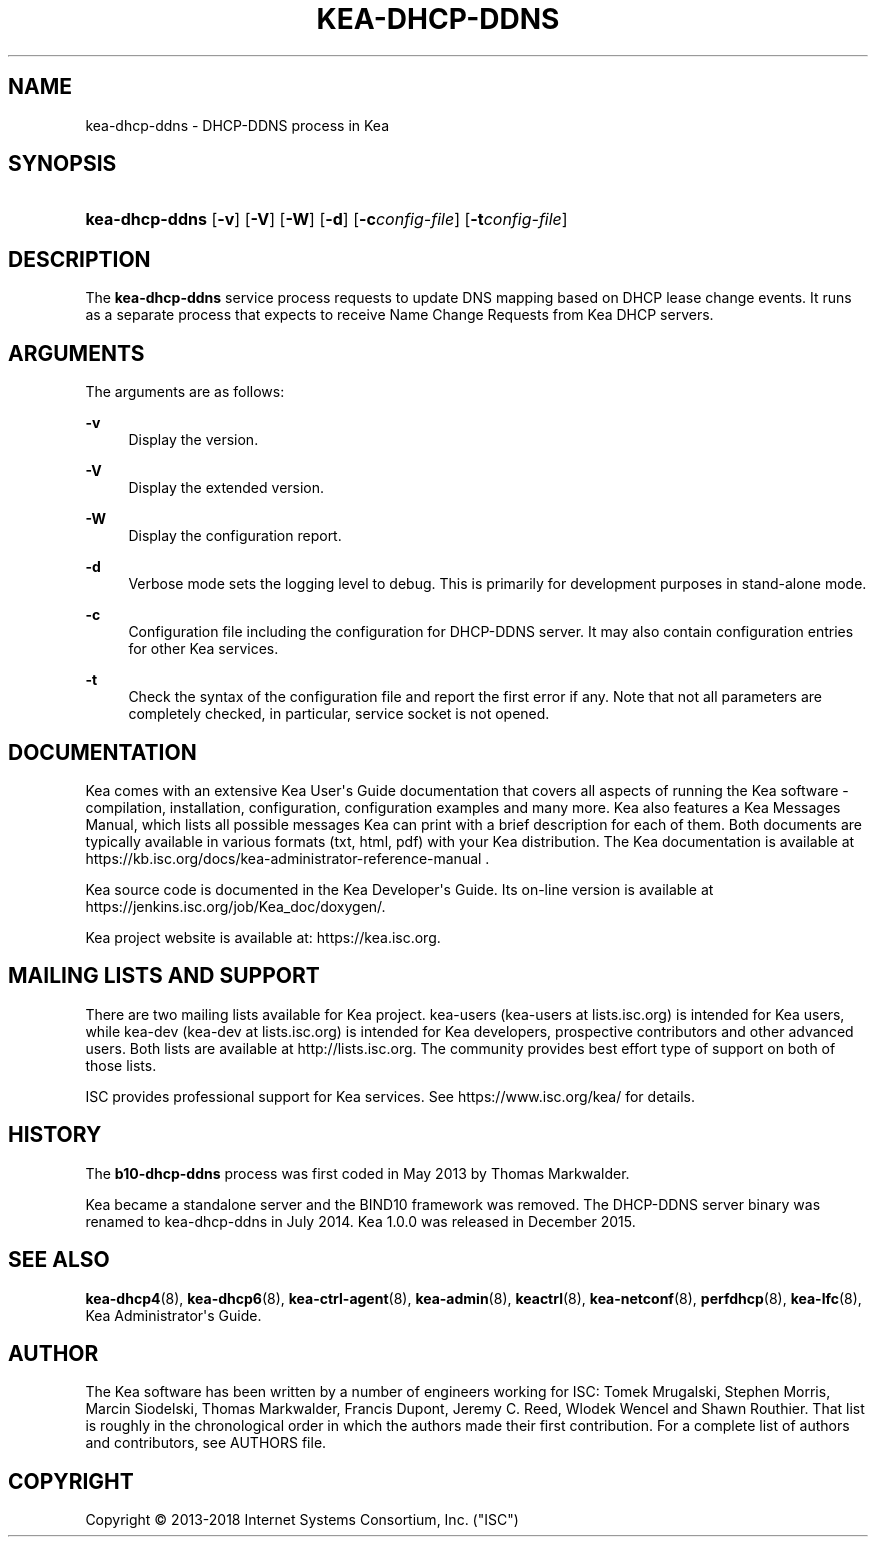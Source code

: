 '\" t
.\"     Title: kea-dhcp-ddns
.\"    Author: 
.\" Generator: DocBook XSL Stylesheets v1.79.1 <http://docbook.sf.net/>
.\"      Date: Dec 14, 2018
.\"    Manual: Kea
.\"    Source: ISC Kea 1.5.0
.\"  Language: English
.\"
.TH "KEA\-DHCP\-DDNS" "8" "Dec 14, 2018" "ISC Kea 1.5.0" "Kea"
.\" -----------------------------------------------------------------
.\" * Define some portability stuff
.\" -----------------------------------------------------------------
.\" ~~~~~~~~~~~~~~~~~~~~~~~~~~~~~~~~~~~~~~~~~~~~~~~~~~~~~~~~~~~~~~~~~
.\" http://bugs.debian.org/507673
.\" http://lists.gnu.org/archive/html/groff/2009-02/msg00013.html
.\" ~~~~~~~~~~~~~~~~~~~~~~~~~~~~~~~~~~~~~~~~~~~~~~~~~~~~~~~~~~~~~~~~~
.ie \n(.g .ds Aq \(aq
.el       .ds Aq '
.\" -----------------------------------------------------------------
.\" * set default formatting
.\" -----------------------------------------------------------------
.\" disable hyphenation
.nh
.\" disable justification (adjust text to left margin only)
.ad l
.\" -----------------------------------------------------------------
.\" * MAIN CONTENT STARTS HERE *
.\" -----------------------------------------------------------------
.SH "NAME"
kea-dhcp-ddns \- DHCP\-DDNS process in Kea
.SH "SYNOPSIS"
.HP \w'\fBkea\-dhcp\-ddns\fR\ 'u
\fBkea\-dhcp\-ddns\fR [\fB\-v\fR] [\fB\-V\fR] [\fB\-W\fR] [\fB\-d\fR] [\fB\-c\fR\fB\fIconfig\-file\fR\fR] [\fB\-t\fR\fB\fIconfig\-file\fR\fR]
.SH "DESCRIPTION"
.PP
The
\fBkea\-dhcp\-ddns\fR
service process requests to update DNS mapping based on DHCP lease change events\&. It runs as a separate process that expects to receive Name Change Requests from Kea DHCP servers\&.
.SH "ARGUMENTS"
.PP
The arguments are as follows:
.PP
\fB\-v\fR
.RS 4
Display the version\&.
.RE
.PP
\fB\-V\fR
.RS 4
Display the extended version\&.
.RE
.PP
\fB\-W\fR
.RS 4
Display the configuration report\&.
.RE
.PP
\fB\-d\fR
.RS 4
Verbose mode sets the logging level to debug\&. This is primarily for development purposes in stand\-alone mode\&.
.RE
.PP
\fB\-c\fR
.RS 4
Configuration file including the configuration for DHCP\-DDNS server\&. It may also contain configuration entries for other Kea services\&.
.RE
.PP
\fB\-t\fR
.RS 4
Check the syntax of the configuration file and report the first error if any\&. Note that not all parameters are completely checked, in particular, service socket is not opened\&.
.RE
.SH "DOCUMENTATION"
.PP
Kea comes with an extensive Kea User\*(Aqs Guide documentation that covers all aspects of running the Kea software \- compilation, installation, configuration, configuration examples and many more\&. Kea also features a Kea Messages Manual, which lists all possible messages Kea can print with a brief description for each of them\&. Both documents are typically available in various formats (txt, html, pdf) with your Kea distribution\&. The Kea documentation is available at https://kb\&.isc\&.org/docs/kea\-administrator\-reference\-manual \&.
.PP
Kea source code is documented in the Kea Developer\*(Aqs Guide\&. Its on\-line version is available at https://jenkins\&.isc\&.org/job/Kea_doc/doxygen/\&.
.PP
Kea project website is available at: https://kea\&.isc\&.org\&.
.SH "MAILING LISTS AND SUPPORT"
.PP
There are two mailing lists available for Kea project\&. kea\-users (kea\-users at lists\&.isc\&.org) is intended for Kea users, while kea\-dev (kea\-dev at lists\&.isc\&.org) is intended for Kea developers, prospective contributors and other advanced users\&. Both lists are available at http://lists\&.isc\&.org\&. The community provides best effort type of support on both of those lists\&.
.PP
ISC provides professional support for Kea services\&. See https://www\&.isc\&.org/kea/ for details\&.
.SH "HISTORY"
.PP
The
\fBb10\-dhcp\-ddns\fR
process was first coded in May 2013 by Thomas Markwalder\&.
.PP
Kea became a standalone server and the BIND10 framework was removed\&. The DHCP\-DDNS server binary was renamed to kea\-dhcp\-ddns in July 2014\&. Kea 1\&.0\&.0 was released in December 2015\&.
.SH "SEE ALSO"
.PP
\fBkea-dhcp4\fR(8),
\fBkea-dhcp6\fR(8),
\fBkea-ctrl-agent\fR(8),
\fBkea-admin\fR(8),
\fBkeactrl\fR(8),
\fBkea-netconf\fR(8),
\fBperfdhcp\fR(8),
\fBkea-lfc\fR(8),
Kea Administrator\*(Aqs Guide\&.
.SH "AUTHOR"
.br
.PP
The Kea software has been written by a number of engineers working for ISC: Tomek Mrugalski, Stephen Morris, Marcin Siodelski, Thomas Markwalder, Francis Dupont, Jeremy C\&. Reed, Wlodek Wencel and Shawn Routhier\&. That list is roughly in the chronological order in which the authors made their first contribution\&. For a complete list of authors and contributors, see AUTHORS file\&.
.SH "COPYRIGHT"
.br
Copyright \(co 2013-2018 Internet Systems Consortium, Inc. ("ISC")
.br
